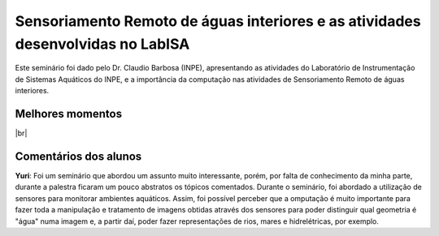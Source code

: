 Sensoriamento Remoto de águas interiores e as atividades desenvolvidas no LabISA 
===================================================================================

.. |br| raw:: html

   <br />

Este seminário foi dado pelo Dr. Claudio Barbosa (INPE), apresentando as atividades do Laboratório de Instrumentação de Sistemas Aquáticos do INPE, e a importância da computação nas atividades de Sensoriamento Remoto de águas interiores. 

.. image:: ../_static/Claudio1.png
   :scale: 70 %
   :align: center

Melhores momentos
-------------------

.. video:: ../_static/VideoClaudio1.mp4
   :width: 500
   :height: 300


.. video:: ../_static/VideoClaudio2.mp4
   :width: 500
   :height: 300

|br|

Comentários dos alunos
-----------------------

.. **Fulano**: Suspendisse orci mauris, viverra et faucibus nec, elementum sed mi. Vivamus viverra ipsum a tellus lacinia, vitae blandit nisi eleifend. Morbi facilisis condimentum tincidunt. Suspendisse dapibus nisl vitae dapibus aliquet. Vivamus vulputate hendrerit scelerisque. Nunc commodo nibh ut condimentum consequat. 

.. **Ciclano**: Suspendisse orci mauris, viverra et faucibus nec, elementum sed mi. Vivamus viverra ipsum a tellus lacinia, vitae blandit nisi eleifend. Morbi facilisis condimentum tincidunt. Suspendisse dapibus nisl vitae dapibus aliquet. Vivamus vulputate hendrerit scelerisque. Nunc commodo nibh ut condimentum consequat. 

**Yuri**: Foi um seminário que abordou um assunto muito interessante, porém, por falta de conhecimento da minha parte, durante a palestra ficaram um pouco abstratos os tópicos comentados. Durante o seminário, foi abordado a utilização de sensores para monitorar ambientes aquáticos. Assim, foi possível perceber que a omputação é muito importante para fazer toda a manipulação e tratamento de imagens obtidas através dos sensores para poder distinguir qual geometria é "água" numa imagem e, a partir daí, poder fazer representações de rios, mares e hidrelétricas, por exemplo.
